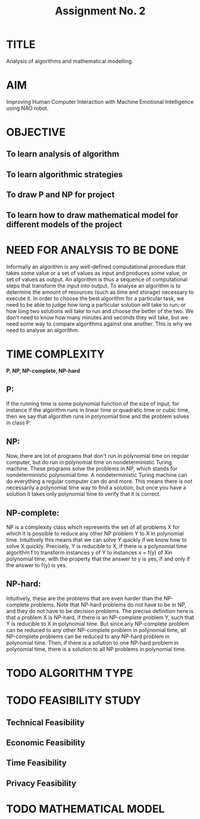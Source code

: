 #+TITLE: Assignment No. 2
#+OPTIONS: toc:nil date:nil author:nil
* TITLE
Analysis of algorithms and mathematical modelling.
* AIM
Improving Human Computer Interaction with Machine Emotional Intelligence using NAO robot.
* OBJECTIVE
** To learn analysis of algorithm
** To learn algorithmic strategies
** To draw P and NP for project
** To learn how to draw mathematical model for different models of the project
* NEED FOR ANALYSIS TO BE DONE
Informally an algorithm is any well-defined computational procedure that takes some value or a set of values as input and produces some value, or set of values as output. An algorithm is thus a sequence of  computational steps that transform the input into output. To analyse an algorithm is to determine the amount of resources (such as time and storage) necessary to execute it. In order to choose the best algorithm for a particular task, we need to be able to judge how long a particular solution will take to run; or how long two solutions will take to run and choose the better of the two. We don't need to know how many minutes and seconds they will take, but we need some way to compare algorithms against one another. This is why we need to analyse an algorithm.
* TIME COMPLEXITY
*P, NP, NP-complete, NP-hard*
** P: 
If the running time is some polynomial function of the size of input, for instance if the algorithm runs in linear time or quadratic time or cubic time, then we say that algorithm runs in polynomial time and the problem solves in class P.
** NP: 
Now, there are lot of programs that don't run in polynomial time on regular computer, but do run in polynomial time on nondeterministic Turing machine. These programs solve the problems in NP, which stands for nondeterministic polynomial time. A nondeterministic Turing machine can do everything a regular computer can do and more. This means there is not necessarily a polynomial time way to find a solution, but once you have a solution it takes only polynomial time to verify that it is correct.
** NP-complete:
NP is a complexity class which represents the set of all problems X for which it is possible to reduce any other NP problem Y to X in polynomial time. Intuitively this means that we can solve Y quickly if we know how to solve X quickly. Precisely, Y is reducible to X, if there is a polynomial time algorithm f to transform instances y of Y to instances x = f(y) of Xin polynomial time, with the property that the answer to y is yes, if and only if the answer to f(y) is yes.
** NP-hard:
Intuitively, these are the problems that are even harder than the NP-complete problems. Note that NP-hard problems do not have to be in NP, and they do not have to be decision problems. The precise definition here is that a problem X is NP-hard, if there is an NP-complete problem Y, such that Y is reducible to X in polynomial time. But since any NP-complete problem can be reduced to any other NP-complete problem in polynomial time, all NP-complete problems can be reduced to any NP-hard problem in polynomial time. Then, if there is a solution to one NP-hard problem in polynomial time, there is a solution to all NP problems in polynomial time.
* TODO ALGORITHM TYPE
* TODO FEASIBILITY STUDY
** Technical Feasibility
** Economic Feasibility
** Time Feasibility
** Privacy Feasibility
* TODO MATHEMATICAL MODEL
